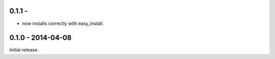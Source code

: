 0.1.1 - 
-------------------

* now installs correctly with easy_install.


0.1.0 - 2014-04-08
-------------------

Initial release.
